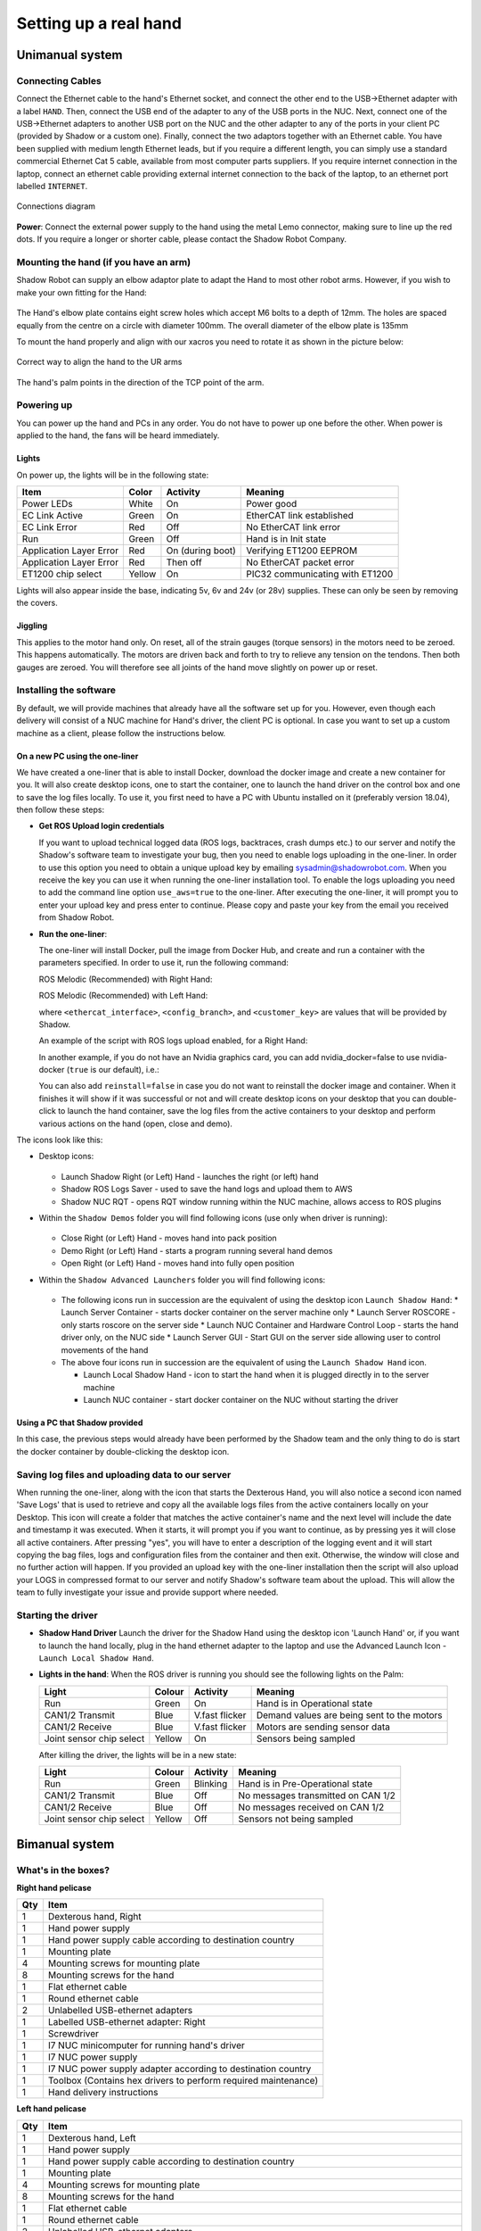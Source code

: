 -----------------------
Setting up a real hand
-----------------------

Unimanual system
================

Connecting Cables
------------------

Connect the Ethernet cable to the hand's Ethernet socket, and connect the other end to the USB->Ethernet adapter with a label ``HAND``. Then, connect the USB end of the adapter to any of the USB ports in the NUC. Next, connect one of the USB->Ethernet adapters to another USB port on the NUC and the other adapter to any of the ports in your client PC (provided by Shadow or a custom one). Finally, connect the two adaptors together with an Ethernet cable.
You have been supplied with medium length Ethernet leads, but if you require a different length, you can simply use a standard commercial Ethernet Cat 5 cable, available from most computer parts suppliers. If you require internet connection in the laptop, connect an ethernet cable providing external internet connection to the back of the laptop, to an ethernet port labelled ``INTERNET``.

.. figure:: ../img/connecting_the_hand.png
    :width: 100%
    :align: center
    :alt: Connections diagram

    Connections diagram

**Power**: Connect the external power supply to the hand using the metal Lemo connector, making sure to line up the red dots. If you require a longer or shorter cable, please contact the Shadow Robot Company.

Mounting the hand (if you have an arm)
--------------------------------------
Shadow Robot can supply an elbow adaptor plate to adapt the Hand to most other robot arms. However, if you wish to make your own fitting for the Hand:

.. figure:: ../img/mounting_hand.png
    :width: 80%
    :align: center
    :alt: Mounting the hand

The Hand's elbow plate contains eight screw holes which accept M6 bolts to a depth of 12mm. The holes are spaced equally from the centre on a circle with diameter 100mm. The overall diameter of the elbow plate is 135mm

To mount the hand properly and align with our xacros you need to rotate it as shown in the picture below:


.. figure:: ../img/arm_hand.png
    :width: 100%
    :align: center
    :alt: Aligning the hand

    Correct way to align the hand to the UR arms

The hand's palm points in the direction of the TCP point of the arm. 

Powering up
-----------
You can power up the hand and PCs in any order. You do not have to power up one before the other. When power is applied to the hand, the fans will be heard immediately.

Lights
^^^^^^

On power up, the lights will be in the following state:

=======================   =============       ================    =================================
Item                      Color               Activity            Meaning
=======================   =============       ================    =================================
Power LEDs                White               On                  Power good
EC Link Active            Green               On                  EtherCAT link established
EC Link Error             Red                 Off                 No EtherCAT link error
Run                       Green               Off                 Hand is in Init state
Application Layer Error   Red                 On (during boot)    Verifying ET1200 EEPROM
Application Layer Error   Red                 Then off            No EtherCAT packet error
ET1200 chip select        Yellow              On                  PIC32 communicating with ET1200
=======================   =============       ================    =================================

Lights will also appear inside the base, indicating 5v, 6v and 24v (or 28v) supplies. These can only be seen by removing the covers.

Jiggling
^^^^^^^^

This applies to the motor hand only. On reset, all of the strain gauges (torque sensors) in the
motors need to be zeroed. This happens automatically. The motors are driven back and forth
to try to relieve any tension on the tendons. Then both gauges are zeroed. You will therefore
see all joints of the hand move slightly on power up or reset.

Installing the software
-----------------------
By default, we will provide machines that already have all the software set up for you. However, even though each delivery will consist of a NUC machine for Hand's driver, the client PC is optional. In case you want to set up a custom machine as a client, please follow the instructions below.

On a new PC using the one-liner
^^^^^^^^^^^^^^^^^^^^^^^^^^^^^^^^
We have created a one-liner that is able to install Docker, download the docker image and create a new container for you. It will also create desktop icons, one to start the container, one to launch the hand driver on the control box and one to save the log files locally. To use it, you first need to have a PC with Ubuntu installed on it (preferably version 18.04), then follow these steps:

* **Get ROS Upload login credentials**

  If you want to upload technical logged data (ROS logs, backtraces, crash dumps etc.) to our server and notify the Shadow's software team to investigate your bug, then you need to enable logs uploading in the one-liner. In order to use this option you need to obtain a unique upload key by emailing sysadmin@shadowrobot.com. When you receive the key you can use it when running the one-liner installation tool. To enable the logs uploading you need to add the command line option ``use_aws=true`` to the one-liner.
  After executing the one-liner, it will prompt you to enter your upload key and press enter to continue. Please copy and paste your key from the email you received from Shadow Robot.

* **Run the one-liner**:

  The one-liner will install Docker, pull the image from Docker Hub, and create and run a container with the parameters specified. In order to use it, run the following command:

  ROS Melodic (Recommended) with Right Hand:

  .. prompt:: bash $

     bash <(curl -Ls bit.ly/run-aurora) server_and_nuc_deploy --read-secure <customer_key> ethercat_interface=<ethercat_interface> config_branch=<config_branch> product=hand_e reinstall=true use_aws=true upgrade_check=true launch_hand=true launch_hand=true tag=melodic-release hand_side=right

  ROS Melodic (Recommended) with Left Hand:

  .. prompt:: bash $

     bash <(curl -Ls bit.ly/run-aurora) server_and_nuc_deploy --read-secure <customer_key> ethercat_left_hand=<ethercat_interface> config_branch=<config_branch> product=hand_e reinstall=true use_aws=true upgrade_check=true launch_hand=true tag=melodic-release hand_side=left

  where ``<ethercat_interface>``, ``<config_branch>``, and ``<customer_key>`` are values that will be provided by Shadow.

  An example of the script with ROS logs upload enabled, for a Right Hand:

  .. prompt:: bash $

     bash <(curl -Ls bit.ly/run-aurora) server_and_nuc_deploy --read-secure <customer_key> ethercat_left_hand=enx000ec6511588 config_branch=shadowrobot_200117 product=hand_e reinstall=true use_aws=true upgrade_check=true launch_hand=true tag=melodic-release hand_side=right

  In another example, if you do not have an Nvidia graphics card, you can add nvidia_docker=false to use nvidia-docker (``true`` is our default), i.e.:

  .. prompt:: bash $

     bash <(curl -Ls bit.ly/run-aurora) server_and_nuc_deploy --read-secure <customer_key> ethercat_left_hand=enx000ec6511588 config_branch=shadowrobot_200117 product=hand_e reinstall=true use_aws=true upgrade_check=true launch_hand=true tag=melodic-release hand_side=right nvidia_docker=false

  You can also add ``reinstall=false`` in case you do not want to reinstall the docker image and container. When it finishes it will show if it was successful or not
  and will create desktop icons on your desktop that you can double-click to launch the hand container, save the log files from the active containers to your desktop and perform various actions on the hand (open, close and demo).

The icons look like this:

* Desktop icons:

  .. figure:: ../img/icons.png
      :align: center
      :alt: Desktop icons

  * Launch Shadow Right (or Left) Hand - launches the right (or left) hand
  * Shadow ROS Logs Saver - used to save the hand logs and upload them to AWS
  * Shadow NUC RQT - opens RQT window running within the NUC machine, allows access to ROS plugins

* Within the ``Shadow Demos`` folder you will find following icons (use only when driver is running):

  .. figure:: ../img/shadow_demos.png
      :align: center
      :alt: Desktop icons

  * Close Right (or Left) Hand - moves hand into pack position
  * Demo Right (or Left) Hand - starts a program running several hand demos
  * Open Right (or Left) Hand - moves hand into fully open position

* Within the ``Shadow Advanced Launchers`` folder you will find following icons:

  .. figure:: ../img/shadow_advanced_launchers.png
      :align: center
      :alt: Desktop icons

  * The following icons run in succession are the equivalent of using the desktop icon ``Launch Shadow Hand``:
    * Launch Server Container - starts docker container on the server machine only
    * Launch Server ROSCORE - only starts roscore on the server side
    * Launch NUC Container and Hardware Control Loop - starts the hand driver only, on the NUC side
    * Launch Server GUI - Start GUI on the server side allowing user to control movements of the hand

  * The above four icons run in succession are the equivalent of using the ``Launch Shadow Hand`` icon.

    * Launch Local Shadow Hand - icon to start the hand when it is plugged directly in to the server machine
    * Launch NUC container - start docker container on the NUC without starting the driver

Using a PC that Shadow provided
^^^^^^^^^^^^^^^^^^^^^^^^^^^^^^^
In this case, the previous steps would already have been performed by the Shadow team and the only thing to do is start the docker container by double-clicking the desktop icon.

Saving log files and uploading data to our server
--------------------------------------------------
When running the one-liner, along with the icon that starts the Dexterous Hand, you will also notice a second icon named 'Save Logs' that is used to retrieve and copy all the available logs files from the active containers locally on your Desktop. This icon will create a folder that matches the active container's name and the next level will include the date and timestamp it was executed. When it starts, it will prompt you if you want to continue, as by pressing yes it will close all active containers. After pressing "yes", you will have to enter a description of the logging event and it will start copying the bag files, logs and configuration files from the container and then exit. Otherwise, the window will close and no further action will happen. If you provided an upload key with the one-liner installation then the script will also upload your LOGS in compressed format to our server and notify Shadow's software team about the upload. This will allow the team to fully investigate your issue and provide support where needed.

Starting the driver
-------------------

* **Shadow Hand Driver**
  Launch the driver for the Shadow Hand using the desktop icon 'Launch Hand' or, if you want to launch the hand locally, plug in the hand ethernet adapter to the laptop and use the Advanced Launch Icon - ``Launch Local Shadow Hand``.

* **Lights in the hand**:
  When the ROS driver is running you should see the following lights on the Palm:

  ========================   =============       ================    =================================
  Light                      Colour              Activity            Meaning
  ========================   =============       ================    =================================
  Run                        Green               On                  Hand is in Operational state
  CAN1/2 Transmit            Blue                V.fast flicker      Demand values are being sent to the motors
  CAN1/2 Receive             Blue                V.fast flicker      Motors are sending sensor data
  Joint sensor chip select   Yellow              On                  Sensors being sampled
  ========================   =============       ================    =================================

  After killing the driver, the lights will be in a new state:

  ========================   =============       ================    =================================
  Light                      Colour              Activity            Meaning
  ========================   =============       ================    =================================
  Run                        Green               Blinking            Hand is in Pre-Operational state
  CAN1/2 Transmit            Blue                Off                 No messages transmitted on CAN 1/2
  CAN1/2 Receive             Blue                Off                 No messages received on CAN 1/2
  Joint sensor chip select   Yellow              Off                 Sensors not being sampled
  ========================   =============       ================    =================================

Bimanual system
================

What's in the boxes?
------------------

**Right hand pelicase**

====  ======================================================================================================
Qty   Item
====  ======================================================================================================
1     Dexterous hand, Right
1     Hand power supply
1     Hand power supply cable according to destination country
1     Mounting plate
4     Mounting screws for mounting plate
8     Mounting screws for the hand
1     Flat ethernet cable
1     Round ethernet cable
2     Unlabelled USB-ethernet adapters
1     Labelled USB-ethernet adapter: Right
1     Screwdriver
1     I7 NUC minicomputer for running hand's driver
1     I7 NUC power supply
1     I7 NUC power supply adapter according to destination country
1     Toolbox (Contains hex drivers to perform required maintenance)
1     Hand delivery instructions
====  ======================================================================================================

**Left hand pelicase**

====  ======================================================================================================
Qty   Item
====  ======================================================================================================
1     Dexterous hand, Left
1     Hand power supply
1     Hand power supply cable according to destination country
1     Mounting plate
4     Mounting screws for mounting plate
8     Mounting screws for the hand
1     Flat ethernet cable
1     Round ethernet cable
2     Unlabelled USB-ethernet adapters
1     Labelled USB-ethernet adapter: Left
1     Screwdriver
1     Cut allen key (inside the Toolbox)
1     Allen key (inside the Toolbox)
1     I7 NUC minicomputer for running hand's driver
1     I7 NUC power supply
1     I7 NUC power supply adapter according to destination country
1     Toolbox (Contains hex drivers to perform required maintenance)
1     Bag containing calibration jigs for all joints
1     Hand programmer (5-pin)
1     64GB USB labelled “shadow backup” containing the Clonezilla images of the NUC and the 3XS laptop
1     Hand delivery instructions
====  ======================================================================================================

**Laptop box**

====  ======================================================================================================
Qty   Item
====  ======================================================================================================
1     3XS laptop provided by Shadow
1     3XS laptop charger
1     3XS laptop charger adapter according to destination country
====  ======================================================================================================


Connecting Cables
------------------

Ethernet port for the hand(s)
^^^^^^^^^^^^^^^^^^^^^^^^^^^^^^
The right hand should be connected to a USB-ethernet adapter labelled: ``HAND RIGHT``, which should be connected to one of the USB ports of the NUC (it doesn’t matter which one). The left hand should be connected to a USB-ethernet adapter labelled: ``HAND LEFT``, which should be connected to one of the USB ports of the NUC (it doesn’t matter which one). It is very important that the exact USB-ethernet adapters are used.

Ethernet connection between the NUC and the laptop:
^^^^^^^^^^^^^^^^^^^^^^^^^^^^^^^^^^^^^^^^^^^^^^^^^^^^
An unlabelled USB-ethernet (doesn’t matter which one) should be plugged into a USB port on the laptop (doesn’t matter which one). Another unlabelled USB-ethernet adapter (doesn’t matter which one) should be plugged into a USB port on the NUC (doesn’t matter which one). Here it doesn’t matter which USB-ethernet adapters are being used. However, it’s very important that only 1 USB-ethernet adapter is connected to the laptop when aurora installation script is run. An ethernet cable should be connected between the laptop USB-ethernet adapter and the NUC USB-ethernet adapter.

Connection procedure
^^^^^^^^^^^^^^^^^^^^^
1. Connect the ethernet between the NUC and the laptop using the instructions above
2. Power on the laptop
3. Connect an ethernet cable providing external internet connection to the back of the laptop
4. Power on the NUC
5. Make sure the laptop has only 1 USB-Ethernet adapter connected to it.
6. In case of using another laptop than one provided, please follow the instructions below to install the software.
7. Power on the hand(s)
8. Connect the right hand to the USB-ethernet adapter labelled “HAND RIGHT” which should be plugged in to the NUC, as explained above
9. Connect the left hand to the USB-ethernet adapter labelled “HAND LEFT” which should be plugged in to the NUC, as explained above
10. Depending on what you want to launch: click on Launch Shadow Right Hand or Launch Shadow Left Hand or Launch Shadow Bimanual Hands. The hand(s) should vibrate and Rviz opens.
11. You can use the icons in “Shadow Demos” folder to close and open the hand(s) and run the standard demo(s), as well as save and upload ROS logs (send them to Shadow)

.. note::
    When you want to shut down the NUC, press and hold the power button of the NUC for at least 3 seconds and then let go.


Installing the software
-----------------------
By default, we will provide machines that already have all the software set up for you. However, even though each delivery will consist of a NUC machine for Hand's driver, the client PC is optional. In case you want to set up a custom machine as a client, please follow the instructions below.

On a new PC using the one-liner
^^^^^^^^^^^^^^^^^^^^^^^^^^^^^^^^
We have created a one-liner that is able to install Docker, download the docker image and create a new container for you. It will also create desktop icons, one to start the container, one to launch the hand driver on the control box and one to save the log files locally. To use it, you first need to have a PC with Ubuntu installed on it (preferably version 18.04), then follow these steps:

* **Get ROS Upload login credentials**

  If you want to upload technical logged data (ROS logs, backtraces, crash dumps etc.) to our server and notify the Shadow's software team to investigate your bug, then you need to enable logs uploading in the one-liner. In order to use this option you need to obtain a unique upload key by emailing sysadmin@shadowrobot.com. When you receive the key you can use it when running the one-liner installation tool. To enable the logs uploading you need to add the command line option ``use_aws=true`` to the one-liner.
  After executing the one-liner, it will prompt you to enter your upload key and press enter to continue. Please copy and paste your key from the email you received from Shadow Robot.

* **Run the one-liner**:

  The one-liner will install Docker, pull the image from Docker Hub, and create and run a container with the parameters specified. In order to use it, run the following command:

  * ROS Melodic (Recommended):

    For laptops using NVIDIA graphics:

    .. prompt:: bash $

       bash <(curl -Ls bit.ly/run-aurora) server_and_nuc_deploy --read-secure <customer_key> product=hand_e ethercat_interface=<ethercat_interface> ethercat_left_hand=<ethercat_left_hand> config_branch=<config_branch> reinstall=true use_aws=true bimanual=true upgrade_check=true launch_hand=true tag=melodic-release

    For laptops not using NVIDIA graphics:

    .. prompt:: bash $

       bash <(curl -Ls bit.ly/run-aurora) server_and_nuc_deploy --read-secure <customer_key> product=hand_e ethercat_interface=<ethercat_interface> ethercat_left_hand=<ethercat_left_hand> config_branch=<config_branch> reinstall=true use_aws=true bimanual=true upgrade_check=true launch_hand=true tag=melodic-release nvidia_docker=false


  * ROS Kinetic:

    For laptops using NVIDIA graphics:

    .. prompt:: bash $

       bash <(curl -Ls bit.ly/run-aurora) server_and_nuc_deploy --read-secure <customer_key> product=hand_e ethercat_interface=<ethercat_interface> ethercat_left_hand=<ethercat_left_hand> config_branch=<config_branch> reinstall=true use_aws=true bimanual=true upgrade_check=true launch_hand=true tag=kinetic-release

    For laptops not using NVIDIA graphics:

    .. prompt:: bash $

       bash <(curl -Ls bit.ly/run-aurora) server_and_nuc_deploy --read-secure <customer_key> product=hand_e ethercat_interface=<ethercat_interface> ethercat_left_hand=<ethercat_left_hand> config_branch=<config_branch> reinstall=true use_aws=true bimanual=true upgrade_check=true launch_hand=true tag=kinetic-release nvidia_docker=false

  where ``<customer_key>``, ``<ethercat_interface>``, ``<ethercat_left_hand>`` and ``<config_branch>`` are values that will be provided by Shadow.

  Notice that you can set ``reinstall=false`` in case you do not want to reinstall the docker image and container.

  When it finishes it will show if it was successful or not and will create desktop icons on your desktop that you can double-click to launch the hand container, save the log files from the active containers to your desktop and perform various actions on the hand (open, close and demo).

  .. warning::
    If for whatever reason the installation doesn’t proceed well or if there are errors or if it takes too long, contact Shadow with the error message. Also, try rerunning the installation script.


The icons should look like this:

.. figure:: ../img/bimanual_icons.png
    :align: center
    :alt: Bimanual desktop icons

* Desktop icons:

  * Launch Shadow Right Hand: launches the right hand
  * Launch Shadow Left Hand: launches the left hand
  * Launch Shadow Bimanual Hands: launches the both hands as a bimanual system
  * Shadow ROS Logs Saver and Uploader: used to save the hands logs and upload them to AWS
  * Shadow NUC RQT: opens RQT window running within the NUC machine, allows access to ROS plugins

* Within the ``Shadow Demos`` folder you will find the following icons (use only when driver is running):

  * Close Right Hand: moves the right hand into pack position
  * Demo Right Hand: starts a program running several right hand demos
  * Open Right Hand: moves the right hand into fully open position
  * Close Left Hand: moves the left hand into pack position
  * Demo Left Hand: starts a program running several left hand demos
  * Open Left Hand: moves the left hand into fully open position

* Within the ``Shadow Advanced Launchers`` folder you will find following icons:

  * The following icons run in succession are the equivalent of using one of the desktop icons (choosing only one for steps 3 and 4):

    * 1 - Launch Server Container: starts docker container on the server machine only
    * 2 - Launch Server ROSCORE: only starts roscore on the server side
    * 3 - Launch NUC Container and Bimanual Hands Hardware Control Loop: starts the bimanual hand driver only, on the NUC side
    * 3 - Launch NUC Container and Right Hand Hardware Control Loop: starts the right hand driver only, on the NUC side
    * 3 - Launch NUC Container and Left Hand Hardware Control Loop: starts the left hand driver only, on the NUC side
    * 4 - Launch Server Bimanual GUI: Start GUI on the server side allowing user to control movements of the bimanual system
    * 4 - Launch Server Left GUI: Start GUI on the server side allowing user to control movements of the left hand
    * 4 - Launch Server Right GUI: Start GUI on the server side allowing user to control movements of the right hand
  * Other icons:

    * Launch Local Shadow Left Hand: icon to start the left hand when it is plugged directly into the server machine
    * Launch Local Shadow Right Hand: icon to start the right hand when it is plugged directly into the server machine
    * Launch NUC container: start docker container on the NUC without starting the driver
